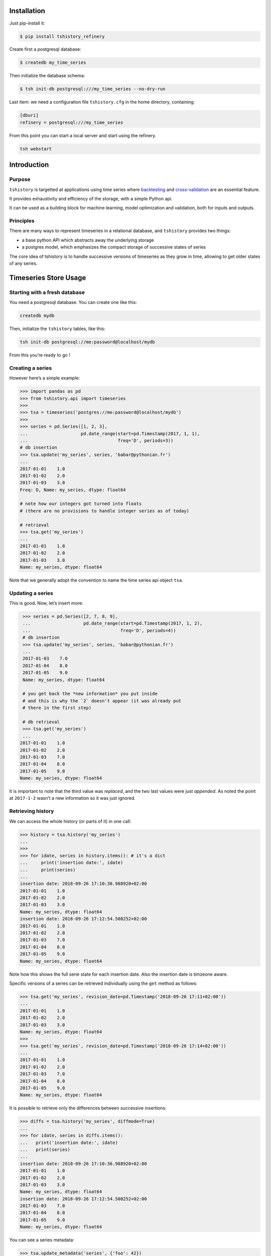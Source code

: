 Installation
==============================================

Just pip-install it:

.. code:: bash

   $ pip install tshistory_refinery

Create first a postgresql database:

.. code:: bash

   $ createdb my_time_series

Then initialize the database schema:

.. code:: bash

   $ tsh init-db postgresql:///my_time_series --no-dry-run

Last item: we need a configuration file ``tshistory.cfg`` in the home
directory, containing:

.. code:: ini

   [dburi]
   refinery = postgresql:///my_time_series

From this point you can start a local server and start using the
refinery.

.. code:: bash

   tsh webstart


Introduction
============

Purpose
-------

``tshistory`` is targetted at applications using time series where
`backtesting <https://en.wikipedia.org/wiki/Backtesting>`__ and
`cross-validation <https://en.wikipedia.org/wiki/Cross-validation_(statistics)>`__
are an essential feature.

It provides exhaustivity and efficiency of the storage, with a simple
Python api.

It can be used as a building block for machine learning, model
optimization and validation, both for inputs and outputs.

Principles
----------

There are many ways to represent timeseries in a relational database,
and ``tshistory`` provides two things:

-  a base python API which abstracts away the underlying storage

-  a postgres model, which emphasizes the compact storage of successive
   states of series

The core idea of tshistory is to handle successive versions of
timeseries as they grow in time, allowing to get older states of any
series.

Timeseries Store Usage
======================

Starting with a fresh database
------------------------------

You need a postgresql database. You can create one like this:

.. code:: shell

    createdb mydb

Then, initialize the ``tshistory`` tables, like this:

.. code:: python

    tsh init-db postgresql://me:password@localhost/mydb

From this you’re ready to go !

Creating a series
-----------------

However here’s a simple example:

.. code:: python

    >>> import pandas as pd
    >>> from tshistory.api import timeseries
    >>>
    >>> tsa = timeseries('postgres://me:password@localhost/mydb')
    >>>
    >>> series = pd.Series([1, 2, 3],
    ...                    pd.date_range(start=pd.Timestamp(2017, 1, 1),
    ...                                  freq='D', periods=3))
    # db insertion
    >>> tsa.update('my_series', series, 'babar@pythonian.fr')
    ...
    2017-01-01    1.0
    2017-01-02    2.0
    2017-01-03    3.0
    Freq: D, Name: my_series, dtype: float64

    # note how our integers got turned into floats
    # (there are no provisions to handle integer series as of today)

    # retrieval
    >>> tsa.get('my_series')
    ...
    2017-01-01    1.0
    2017-01-02    2.0
    2017-01-03    3.0
    Name: my_series, dtype: float64

Note that we generally adopt the convention to name the time series api
object ``tsa``.

Updating a series
-----------------

This is good. Now, let’s insert more:

.. code:: python

    >>> series = pd.Series([2, 7, 8, 9],
    ...                    pd.date_range(start=pd.Timestamp(2017, 1, 2),
    ...                                  freq='D', periods=4))
    # db insertion
    >>> tsa.update('my_series', series, 'babar@pythonian.fr')
    ...
    2017-01-03    7.0
    2017-01-04    8.0
    2017-01-05    9.0
    Name: my_series, dtype: float64

    # you get back the *new information* you put inside
    # and this is why the `2` doesn't appear (it was already put
    # there in the first step)

    # db retrieval
    >>> tsa.get('my_series')
    ...
   2017-01-01    1.0
   2017-01-02    2.0
   2017-01-03    7.0
   2017-01-04    8.0
   2017-01-05    9.0
   Name: my_series, dtype: float64

It is important to note that the third value was *replaced*, and the two
last values were just *appended*. As noted the point at ``2017-1-2``
wasn’t a new information so it was just ignored.

Retrieving history
------------------

We can access the whole history (or parts of it) in one call:

.. code:: python

    >>> history = tsa.history('my_series')
    ...
    >>>
    >>> for idate, series in history.items(): # it's a dict
    ...     print('insertion date:', idate)
    ...     print(series)
    ...
    insertion date: 2018-09-26 17:10:36.988920+02:00
    2017-01-01    1.0
    2017-01-02    2.0
    2017-01-03    3.0
    Name: my_series, dtype: float64
    insertion date: 2018-09-26 17:12:54.508252+02:00
    2017-01-01    1.0
    2017-01-02    2.0
    2017-01-03    7.0
    2017-01-04    8.0
    2017-01-05    9.0
    Name: my_series, dtype: float64

Note how this shows the full serie state for each insertion date. Also
the insertion date is timzeone aware.

Specific versions of a series can be retrieved individually using the
``get`` method as follows:

.. code:: python

    >>> tsa.get('my_series', revision_date=pd.Timestamp('2018-09-26 17:11+02:00'))
    ...
    2017-01-01    1.0
    2017-01-02    2.0
    2017-01-03    3.0
    Name: my_series, dtype: float64
    >>>
    >>> tsa.get('my_series', revision_date=pd.Timestamp('2018-09-26 17:14+02:00'))
    ...
    2017-01-01    1.0
    2017-01-02    2.0
    2017-01-03    7.0
    2017-01-04    8.0
    2017-01-05    9.0
    Name: my_series, dtype: float64

It is possible to retrieve only the differences between successive
insertions:

.. code:: python

    >>> diffs = tsa.history('my_series', diffmode=True)
    ...
    >>> for idate, series in diffs.items():
    ...   print('insertion date:', idate)
    ...   print(series)
    ...
    insertion date: 2018-09-26 17:10:36.988920+02:00
    2017-01-01    1.0
    2017-01-02    2.0
    2017-01-03    3.0
    Name: my_series, dtype: float64
    insertion date: 2018-09-26 17:12:54.508252+02:00
    2017-01-03    7.0
    2017-01-04    8.0
    2017-01-05    9.0
    Name: my_series, dtype: float64

You can see a series metadata:

.. code:: python

    >>> tsa.update_metadata('series', {'foo': 42})
    >>> tsa.metadata('series')
    {foo: 42}
